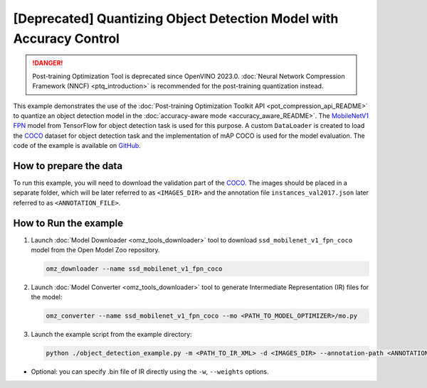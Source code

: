 .. {#pot_example_object_detection_README}

[Deprecated] Quantizing Object Detection Model with Accuracy Control
================================================================================

.. danger:: Post-training Optimization Tool is deprecated since OpenVINO 2023.0. :doc:`Neural Network Compression Framework (NNCF) <ptq_introduction>` is recommended for the post-training quantization instead.


This example demonstrates the use of the :doc:`Post-training Optimization Toolkit API <pot_compression_api_README>` to quantize an object detection model in the :doc:`accuracy-aware mode <accuracy_aware_README>`. The `MobileNetV1 FPN <https://github.com/openvinotoolkit/open_model_zoo/tree/master/models/public/ssd_mobilenet_v1_fpn_coco>`__ model from TensorFlow for object detection task is used for this purpose. A custom ``DataLoader`` is created to load the `COCO <https://cocodataset.org/>`__ dataset for object detection task and the implementation of mAP COCO is used for the model evaluation. The code of the example is available on `GitHub <https://github.com/openvinotoolkit/openvino/tree/master/tools/pot/openvino/tools/pot/api/samples/object_detection>`__.

How to prepare the data
#######################

To run this example, you will need to download the validation part of the `COCO <https://cocodataset.org/>`__. The images should be placed in a separate folder, which will be later referred to as ``<IMAGES_DIR>`` and the annotation file ``instances_val2017.json`` later referred to as ``<ANNOTATION_FILE>``.

How to Run the example
######################

1. Launch :doc:`Model Downloader <omz_tools_downloader>` tool to download ``ssd_mobilenet_v1_fpn_coco`` model from the Open Model Zoo repository.

   .. code-block:: sh

      omz_downloader --name ssd_mobilenet_v1_fpn_coco


2. Launch :doc:`Model Converter <omz_tools_downloader>` tool to generate Intermediate Representation (IR) files for the model:

   .. code-block:: sh

      omz_converter --name ssd_mobilenet_v1_fpn_coco --mo <PATH_TO_MODEL_OPTIMIZER>/mo.py


3. Launch the example script from the example directory:

   .. code-block:: sh

      python ./object_detection_example.py -m <PATH_TO_IR_XML> -d <IMAGES_DIR> --annotation-path <ANNOTATION_FILE>


*  Optional: you can specify .bin file of IR directly using the ``-w``, ``--weights`` options.

